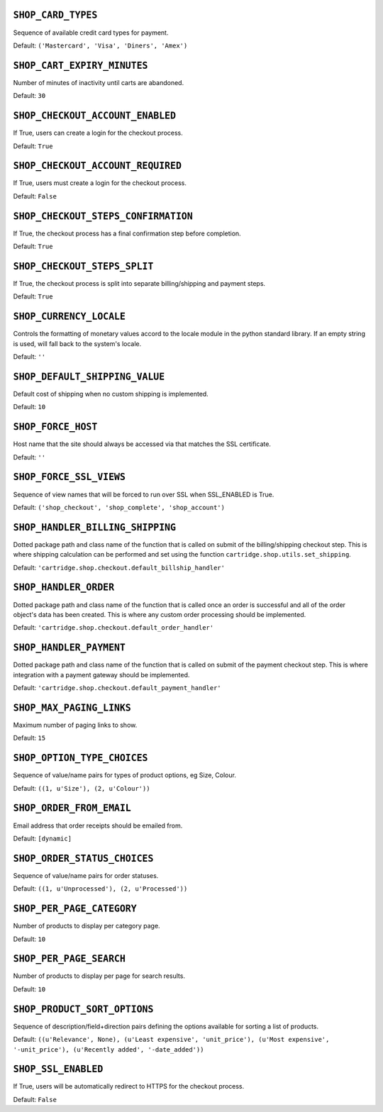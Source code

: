 .. THIS DOCUMENT IS AUTO GENERATED VIA conf.py

``SHOP_CARD_TYPES``
-------------------

Sequence of available credit card types for payment.

Default: ``('Mastercard', 'Visa', 'Diners', 'Amex')``

``SHOP_CART_EXPIRY_MINUTES``
----------------------------

Number of minutes of inactivity until carts are abandoned.

Default: ``30``

``SHOP_CHECKOUT_ACCOUNT_ENABLED``
---------------------------------

If True, users can create a login for the checkout process.

Default: ``True``

``SHOP_CHECKOUT_ACCOUNT_REQUIRED``
----------------------------------

If True, users must create a login for the checkout process.

Default: ``False``

``SHOP_CHECKOUT_STEPS_CONFIRMATION``
------------------------------------

If True, the checkout process has a final confirmation step before completion.

Default: ``True``

``SHOP_CHECKOUT_STEPS_SPLIT``
-----------------------------

If True, the checkout process is split into separate billing/shipping and payment steps.

Default: ``True``

``SHOP_CURRENCY_LOCALE``
------------------------

Controls the formatting of monetary values accord to the locale module in the python standard library. If an empty string is used, will fall back to the system's locale.

Default: ``''``

``SHOP_DEFAULT_SHIPPING_VALUE``
-------------------------------

Default cost of shipping when no custom shipping is implemented.

Default: ``10``

``SHOP_FORCE_HOST``
-------------------

Host name that the site should always be accessed via that matches the SSL certificate.

Default: ``''``

``SHOP_FORCE_SSL_VIEWS``
------------------------

Sequence of view names that will be forced to run over SSL when SSL_ENABLED is True.

Default: ``('shop_checkout', 'shop_complete', 'shop_account')``

``SHOP_HANDLER_BILLING_SHIPPING``
---------------------------------

Dotted package path and class name of the function that is called on submit of the billing/shipping checkout step. This is where shipping calculation can be performed and set using the function ``cartridge.shop.utils.set_shipping``.

Default: ``'cartridge.shop.checkout.default_billship_handler'``

``SHOP_HANDLER_ORDER``
----------------------

Dotted package path and class name of the function that is called once an order is successful and all of the order object's data has been created. This is where any custom order processing should be implemented.

Default: ``'cartridge.shop.checkout.default_order_handler'``

``SHOP_HANDLER_PAYMENT``
------------------------

Dotted package path and class name of the function that is called on submit of the payment checkout step. This is where integration with a payment gateway should be implemented.

Default: ``'cartridge.shop.checkout.default_payment_handler'``

``SHOP_MAX_PAGING_LINKS``
-------------------------

Maximum number of paging links to show.

Default: ``15``

``SHOP_OPTION_TYPE_CHOICES``
----------------------------

Sequence of value/name pairs for types of product options, eg Size, Colour.

Default: ``((1, u'Size'), (2, u'Colour'))``

``SHOP_ORDER_FROM_EMAIL``
-------------------------

Email address that order receipts should be emailed from.

Default: ``[dynamic]``

``SHOP_ORDER_STATUS_CHOICES``
-----------------------------

Sequence of value/name pairs for order statuses.

Default: ``((1, u'Unprocessed'), (2, u'Processed'))``

``SHOP_PER_PAGE_CATEGORY``
--------------------------

Number of products to display per category page.

Default: ``10``

``SHOP_PER_PAGE_SEARCH``
------------------------

Number of products to display per page for search results.

Default: ``10``

``SHOP_PRODUCT_SORT_OPTIONS``
-----------------------------

Sequence of description/field+direction pairs defining the options available for sorting a list of products.

Default: ``((u'Relevance', None), (u'Least expensive', 'unit_price'), (u'Most expensive', '-unit_price'), (u'Recently added', '-date_added'))``

``SHOP_SSL_ENABLED``
--------------------

If True, users will be automatically redirect to HTTPS for the checkout process.

Default: ``False``
